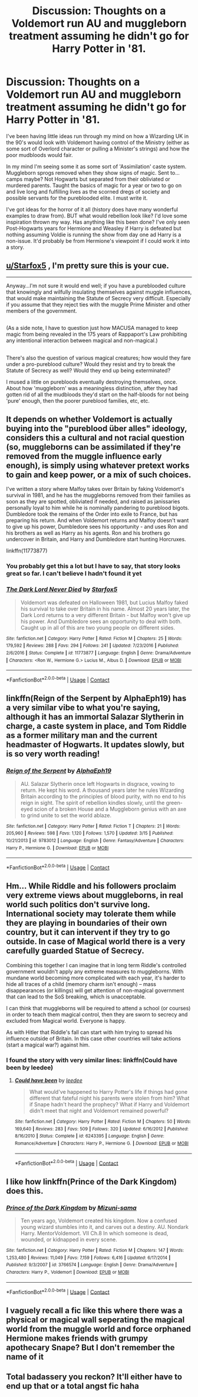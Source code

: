 #+TITLE: Discussion: Thoughts on a Voldemort run AU and muggleborn treatment assuming he didn't go for Harry Potter in '81.

* Discussion: Thoughts on a Voldemort run AU and muggleborn treatment assuming he didn't go for Harry Potter in '81.
:PROPERTIES:
:Author: JessMac211
:Score: 4
:DateUnix: 1523780116.0
:DateShort: 2018-Apr-15
:FlairText: Discussion
:END:
I've been having little ideas run through my mind on how a Wizarding UK in the 90's would look with Voldemort having control of the Ministry (either as some sort of Overlord character or pulling a Minister's strings) and how the poor mudbloods would fair.

In my mind I'm seeing some it as some sort of 'Assimilation' caste system. Muggleborn sprogs removed when they show signs of magic. Sent to...camps maybe? Not Hogwarts but separated from their obliviated or murdered parents. Taught the basics of magic for a year or two to go on and live long and fulfilling lives as the scorned dregs of society and possible servants for the pureblooded elite. I must write it.

I've got ideas for the horror of it all (history does have many wonderful examples to draw from). BUT what would rebellion look like? I'd love some inspiration thrown my way. Has anything like this been done? I've only seen Post-Hogwarts years for Hermione and Weasley if Harry is defeated but nothing assuming Voldie is running the show from day one ad Harry is a non-issue. It'd probably be from Hermione's viewpoint if I could work it into a story.


** [[/u/Starfox5][u/Starfox5]] , I'm pretty sure this is your cue.

--------------

Anyway...I'm not sure it would end well; if you have a pureblooded culture that knowingly and wilfully insulating themselves against muggle influences, that would make maintaining the Statute of Secrecy very difficult. Especially if you assume that they reject ties with the muggle Prime Minister and other members of the government.

** 
   :PROPERTIES:
   :CUSTOM_ID: section
   :END:
(As a side note, I have to question just how MACUSA managed to keep magic from being revealed in the 175 years of Rappaport's Law prohibiting any intentional interaction between magical and non-magical.)

** 
   :PROPERTIES:
   :CUSTOM_ID: section-1
   :END:
There's also the question of various magical creatures; how would they fare under a pro-pureblood culture? Would they resist and try to break the Statute of Secrecy as well? Would they end up being exterminated?

I mused a little on purebloods eventually destroying themselves, once. About how 'muggleborn' was a meaningless distinction, after they had gotten rid of all the mudbloods they'd start on the half-bloods for not being 'pure' enough, then the poorer pureblood families, etc, etc.
:PROPERTIES:
:Author: Avaday_Daydream
:Score: 7
:DateUnix: 1523790490.0
:DateShort: 2018-Apr-15
:END:


** It depends on whether Voldemort is actually buying into the "pureblood über alles" ideology, considers this a cultural and not racial question (so, muggleborns can be assimilated if they're removed from the muggle influence early enough), is simply using whatever pretext works to gain and keep power, or a mix of such choices.

I've written a story where Malfoy takes over Britain by faking Voldemort's survival in 1981, and he has the muggleborns removed from their families as soon as they are spotted, obliviated if needed, and raised as janissaries personally loyal to him while he is nominally pandering to pureblood bigots. Dumbledore took the remains of the Order into exile to France, but has preparing his return. And when Voldemort returns and Malfoy doesn't want to give up his power, Dumbledore sees his opportunity - and uses Ron and his brothers as well as Harry as his agents. Ron and his brothers go undercover in Britain, and Harry and Dumbledore start hunting Horcruxes.

linkffn(11773877)
:PROPERTIES:
:Author: Starfox5
:Score: 7
:DateUnix: 1523791026.0
:DateShort: 2018-Apr-15
:END:

*** You probably get this a lot but I have to say, that story looks great so far. I can't believe I hadn't found it yet
:PROPERTIES:
:Author: SurbhitSrivastava
:Score: 2
:DateUnix: 1523977408.0
:DateShort: 2018-Apr-17
:END:


*** [[https://www.fanfiction.net/s/11773877/1/][*/The Dark Lord Never Died/*]] by [[https://www.fanfiction.net/u/2548648/Starfox5][/Starfox5/]]

#+begin_quote
  Voldemort was defeated on Halloween 1981, but Lucius Malfoy faked his survival to take over Britain in his name. Almost 20 years later, the Dark Lord returns to a very different Britain - but Malfoy won't give up his power. And Dumbledore sees an opportunity to deal with both. Caught up in all of this are two young people on different sides.
#+end_quote

^{/Site/:} ^{fanfiction.net} ^{*|*} ^{/Category/:} ^{Harry} ^{Potter} ^{*|*} ^{/Rated/:} ^{Fiction} ^{M} ^{*|*} ^{/Chapters/:} ^{25} ^{*|*} ^{/Words/:} ^{179,592} ^{*|*} ^{/Reviews/:} ^{288} ^{*|*} ^{/Favs/:} ^{294} ^{*|*} ^{/Follows/:} ^{241} ^{*|*} ^{/Updated/:} ^{7/23/2016} ^{*|*} ^{/Published/:} ^{2/6/2016} ^{*|*} ^{/Status/:} ^{Complete} ^{*|*} ^{/id/:} ^{11773877} ^{*|*} ^{/Language/:} ^{English} ^{*|*} ^{/Genre/:} ^{Drama/Adventure} ^{*|*} ^{/Characters/:} ^{<Ron} ^{W.,} ^{Hermione} ^{G.>} ^{Lucius} ^{M.,} ^{Albus} ^{D.} ^{*|*} ^{/Download/:} ^{[[http://www.ff2ebook.com/old/ffn-bot/index.php?id=11773877&source=ff&filetype=epub][EPUB]]} ^{or} ^{[[http://www.ff2ebook.com/old/ffn-bot/index.php?id=11773877&source=ff&filetype=mobi][MOBI]]}

--------------

*FanfictionBot*^{2.0.0-beta} | [[https://github.com/tusing/reddit-ffn-bot/wiki/Usage][Usage]] | [[https://www.reddit.com/message/compose?to=tusing][Contact]]
:PROPERTIES:
:Author: FanfictionBot
:Score: 1
:DateUnix: 1523791041.0
:DateShort: 2018-Apr-15
:END:


** linkffn(Reign of the Serpent by AlphaEph19) has a very similar vibe to what you're saying, although it has an immortal Salazar Slytherin in charge, a caste system in place, and Tom Riddle as a former military man and the current headmaster of Hogwarts. It updates slowly, but is so very worth reading!
:PROPERTIES:
:Author: Flye_Autumne
:Score: 4
:DateUnix: 1523820258.0
:DateShort: 2018-Apr-15
:END:

*** [[https://www.fanfiction.net/s/9783012/1/][*/Reign of the Serpent/*]] by [[https://www.fanfiction.net/u/2933548/AlphaEph19][/AlphaEph19/]]

#+begin_quote
  AU. Salazar Slytherin once left Hogwarts in disgrace, vowing to return. He kept his word. A thousand years later he rules Wizarding Britain according to the principles of blood purity, with no end to his reign in sight. The spirit of rebellion kindles slowly, until the green-eyed scion of a broken House and a Muggleborn genius with an axe to grind unite to set the world ablaze.
#+end_quote

^{/Site/:} ^{fanfiction.net} ^{*|*} ^{/Category/:} ^{Harry} ^{Potter} ^{*|*} ^{/Rated/:} ^{Fiction} ^{T} ^{*|*} ^{/Chapters/:} ^{21} ^{*|*} ^{/Words/:} ^{205,960} ^{*|*} ^{/Reviews/:} ^{598} ^{*|*} ^{/Favs/:} ^{1,120} ^{*|*} ^{/Follows/:} ^{1,570} ^{*|*} ^{/Updated/:} ^{3/15} ^{*|*} ^{/Published/:} ^{10/21/2013} ^{*|*} ^{/id/:} ^{9783012} ^{*|*} ^{/Language/:} ^{English} ^{*|*} ^{/Genre/:} ^{Fantasy/Adventure} ^{*|*} ^{/Characters/:} ^{Harry} ^{P.,} ^{Hermione} ^{G.} ^{*|*} ^{/Download/:} ^{[[http://www.ff2ebook.com/old/ffn-bot/index.php?id=9783012&source=ff&filetype=epub][EPUB]]} ^{or} ^{[[http://www.ff2ebook.com/old/ffn-bot/index.php?id=9783012&source=ff&filetype=mobi][MOBI]]}

--------------

*FanfictionBot*^{2.0.0-beta} | [[https://github.com/tusing/reddit-ffn-bot/wiki/Usage][Usage]] | [[https://www.reddit.com/message/compose?to=tusing][Contact]]
:PROPERTIES:
:Author: FanfictionBot
:Score: 1
:DateUnix: 1523820271.0
:DateShort: 2018-Apr-15
:END:


** Hm... While Riddle and his followers proclaim very extreme views about muggleborns, in real world such politics don't survive long. International society may tolerate them while they are playing in boundaries of their own country, but it can intervent if they try to go outside. In case of Magical world there is a very carefully guarded Statue of Secrecy.

Combining this together I can imagine that in long term Riddle's controlled government wouldn't apply any extreme measures to muggleborns. With mundane world becoming more complicated with each year, it's harder to hide all traces of a child (memory charm isn't enough) -- mass disappearances (or killings) will get attention of non-magical government that can lead to the SoS breaking, which is unacceptable.

I can think that muggleborns will be required to attend a school (or courses) in order to teach them magical control, then they are sworn to secrecy and excluded from Magical world. Everyone is happy.

As with Hitler that Riddle's fall can start with him trying to spread his influence outside of Britain. In this case other countries will take actions (start a magical war?) against him.
:PROPERTIES:
:Author: DrunkBystander
:Score: 3
:DateUnix: 1523812808.0
:DateShort: 2018-Apr-15
:END:

*** I found the story with very similar lines: linkffn(Could have been by leedee)
:PROPERTIES:
:Author: DrunkBystander
:Score: 1
:DateUnix: 1523815088.0
:DateShort: 2018-Apr-15
:END:

**** [[https://www.fanfiction.net/s/6243395/1/][*/Could have been/*]] by [[https://www.fanfiction.net/u/1222541/leedee][/leedee/]]

#+begin_quote
  What would've happened to Harry Potter's life if things had gone different that fateful night his parents were stolen from him? What if Snape hadn't heard the prophecy? What if Harry and Voldemort didn't meet that night and Voldemort remained powerful?
#+end_quote

^{/Site/:} ^{fanfiction.net} ^{*|*} ^{/Category/:} ^{Harry} ^{Potter} ^{*|*} ^{/Rated/:} ^{Fiction} ^{M} ^{*|*} ^{/Chapters/:} ^{50} ^{*|*} ^{/Words/:} ^{169,640} ^{*|*} ^{/Reviews/:} ^{283} ^{*|*} ^{/Favs/:} ^{509} ^{*|*} ^{/Follows/:} ^{320} ^{*|*} ^{/Updated/:} ^{6/16/2012} ^{*|*} ^{/Published/:} ^{8/16/2010} ^{*|*} ^{/Status/:} ^{Complete} ^{*|*} ^{/id/:} ^{6243395} ^{*|*} ^{/Language/:} ^{English} ^{*|*} ^{/Genre/:} ^{Romance/Adventure} ^{*|*} ^{/Characters/:} ^{Harry} ^{P.,} ^{Hermione} ^{G.} ^{*|*} ^{/Download/:} ^{[[http://www.ff2ebook.com/old/ffn-bot/index.php?id=6243395&source=ff&filetype=epub][EPUB]]} ^{or} ^{[[http://www.ff2ebook.com/old/ffn-bot/index.php?id=6243395&source=ff&filetype=mobi][MOBI]]}

--------------

*FanfictionBot*^{2.0.0-beta} | [[https://github.com/tusing/reddit-ffn-bot/wiki/Usage][Usage]] | [[https://www.reddit.com/message/compose?to=tusing][Contact]]
:PROPERTIES:
:Author: FanfictionBot
:Score: 1
:DateUnix: 1523815109.0
:DateShort: 2018-Apr-15
:END:


** I like how linkffn(Prince of the Dark Kingdom) does this.
:PROPERTIES:
:Author: A2i9
:Score: 2
:DateUnix: 1523823913.0
:DateShort: 2018-Apr-16
:END:

*** [[https://www.fanfiction.net/s/3766574/1/][*/Prince of the Dark Kingdom/*]] by [[https://www.fanfiction.net/u/1355498/Mizuni-sama][/Mizuni-sama/]]

#+begin_quote
  Ten years ago, Voldemort created his kingdom. Now a confused young wizard stumbles into it, and carves out a destiny. AU. Nondark Harry. MentorVoldemort. VII Ch.8 In which someone is dead, wounded, or kidnapped in every scene.
#+end_quote

^{/Site/:} ^{fanfiction.net} ^{*|*} ^{/Category/:} ^{Harry} ^{Potter} ^{*|*} ^{/Rated/:} ^{Fiction} ^{M} ^{*|*} ^{/Chapters/:} ^{147} ^{*|*} ^{/Words/:} ^{1,253,480} ^{*|*} ^{/Reviews/:} ^{11,049} ^{*|*} ^{/Favs/:} ^{7,159} ^{*|*} ^{/Follows/:} ^{6,416} ^{*|*} ^{/Updated/:} ^{6/17/2014} ^{*|*} ^{/Published/:} ^{9/3/2007} ^{*|*} ^{/id/:} ^{3766574} ^{*|*} ^{/Language/:} ^{English} ^{*|*} ^{/Genre/:} ^{Drama/Adventure} ^{*|*} ^{/Characters/:} ^{Harry} ^{P.,} ^{Voldemort} ^{*|*} ^{/Download/:} ^{[[http://www.ff2ebook.com/old/ffn-bot/index.php?id=3766574&source=ff&filetype=epub][EPUB]]} ^{or} ^{[[http://www.ff2ebook.com/old/ffn-bot/index.php?id=3766574&source=ff&filetype=mobi][MOBI]]}

--------------

*FanfictionBot*^{2.0.0-beta} | [[https://github.com/tusing/reddit-ffn-bot/wiki/Usage][Usage]] | [[https://www.reddit.com/message/compose?to=tusing][Contact]]
:PROPERTIES:
:Author: FanfictionBot
:Score: 1
:DateUnix: 1523823921.0
:DateShort: 2018-Apr-16
:END:


** I vaguely recall a fic like this where there was a physical or magical wall seperating the magical world from the muggle world and force orphaned Hermione makes friends with grumpy apothecary Snape? But I don't remember the name of it
:PROPERTIES:
:Author: zombieqatz
:Score: 2
:DateUnix: 1523842449.0
:DateShort: 2018-Apr-16
:END:


** Total badassery you reckon? It'll either have to end up that or a total angst fic haha
:PROPERTIES:
:Author: So-many-skulls
:Score: 1
:DateUnix: 1523789078.0
:DateShort: 2018-Apr-15
:END:

